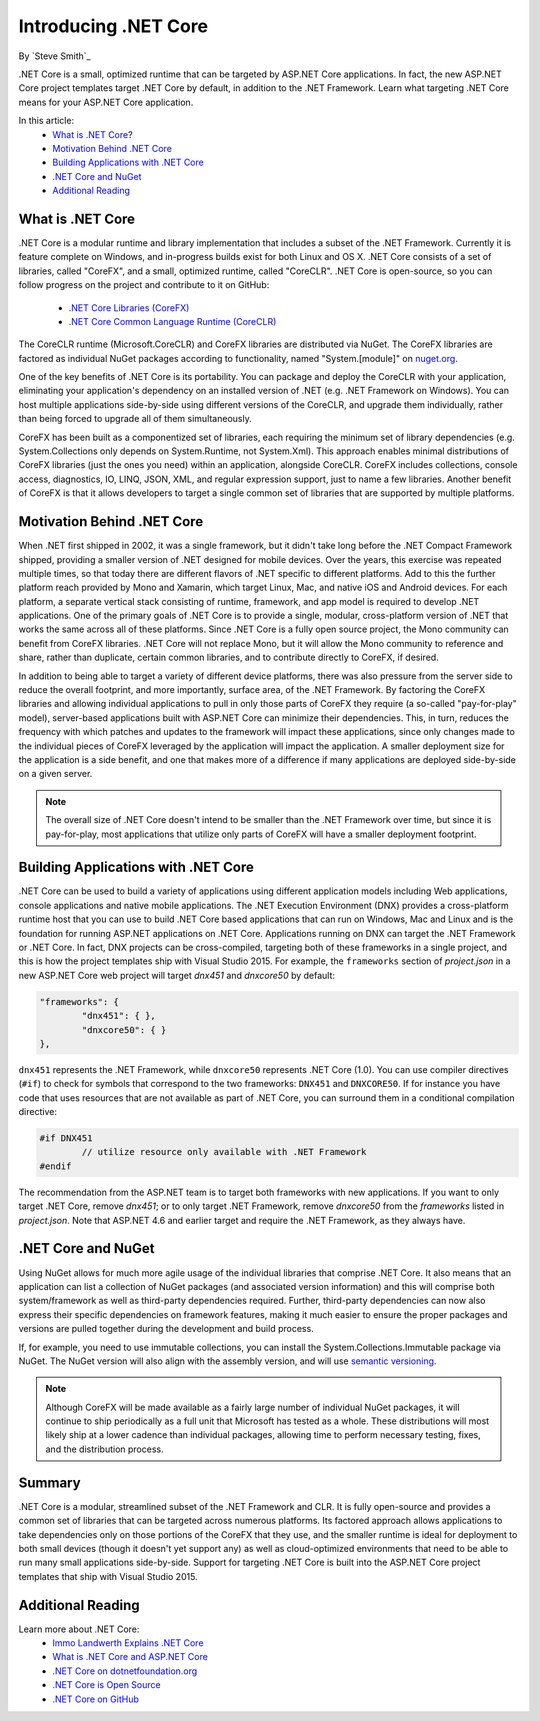 .. _introducing-dotnet-core:

Introducing .NET Core
=====================

By `Steve Smith`_ 

.NET Core is a small, optimized runtime that can be targeted by ASP.NET Core applications. In fact, the new ASP.NET Core project templates target .NET Core by default, in addition to the .NET Framework. Learn what targeting .NET Core means for your ASP.NET Core application.

In this article:
	- `What is .NET Core`_?
	- `Motivation Behind .NET Core`_
	- `Building Applications with .NET Core`_
	- `.NET Core and NuGet`_
	- `Additional Reading`_

What is .NET Core
^^^^^^^^^^^^^^^^^

.NET Core is a modular runtime and library implementation that includes a subset of the .NET Framework. Currently it is feature complete on Windows, and in-progress builds exist for both Linux and OS X. .NET Core consists of a set of libraries, called "CoreFX", and a small, optimized runtime, called "CoreCLR". .NET Core is open-source, so you can follow progress on the project and contribute to it on GitHub:

	- `.NET Core Libraries (CoreFX) <https://github.com/dotnet/corefx>`_
	- `.NET Core Common Language Runtime (CoreCLR) <https://github.com/dotnet/coreCLR>`_

The CoreCLR runtime (Microsoft.CoreCLR) and CoreFX libraries are distributed via NuGet. The CoreFX libraries are factored as individual NuGet packages according to functionality, named "System.[module]" on `nuget.org <http://www.nuget.org/>`_.

One of the key benefits of .NET Core is its portability. You can package and deploy the CoreCLR with your application, eliminating your application's dependency on an installed version of .NET (e.g. .NET Framework on Windows). You can host multiple applications side-by-side using different versions of the CoreCLR, and upgrade them individually, rather than being forced to upgrade all of them simultaneously.

CoreFX has been built as a componentized set of libraries, each requiring the minimum set of library dependencies (e.g. System.Collections only depends on System.Runtime, not System.Xml). This approach enables minimal distributions  of CoreFX libraries (just the ones you need) within an application, alongside CoreCLR. CoreFX includes collections, console access, diagnostics, IO, LINQ, JSON, XML, and regular expression support, just to name a few libraries. Another benefit of CoreFX is that it allows developers to target a single common set of libraries that are supported by multiple platforms. 

Motivation Behind .NET Core
^^^^^^^^^^^^^^^^^^^^^^^^^^^^^^^

When .NET first shipped in 2002, it was a single framework, but it didn't take long before the .NET Compact Framework shipped, providing a smaller version of .NET designed for mobile devices. Over the years, this exercise was repeated multiple times, so that today there are different flavors of .NET specific to different platforms. Add to this the further platform reach provided by Mono and Xamarin, which target Linux, Mac, and native iOS and Android devices. For each platform, a separate vertical stack consisting of runtime, framework, and app model is required to develop .NET applications. One of the primary goals of .NET Core is to provide a single, modular, cross-platform version of .NET that works the same across all of these platforms. Since .NET Core is a fully open source project, the Mono community can benefit from CoreFX libraries. .NET Core will not replace Mono, but it will allow the Mono community to reference and share, rather than duplicate, certain common libraries, and to contribute directly to CoreFX, if desired.

In addition to being able to target a variety of different device platforms, there was also pressure from the server side to reduce the overall footprint, and more importantly, surface area, of the .NET Framework. By factoring the CoreFX libraries and allowing individual applications to pull in only those parts of CoreFX they require (a so-called "pay-for-play" model), server-based applications built with ASP.NET Core can minimize their dependencies. This, in turn, reduces the frequency with which patches and updates to the framework will impact these applications, since only changes made to the individual pieces of CoreFX leveraged by the application will impact the application. A smaller deployment size for the application is a side benefit, and one that makes more of a difference if many applications are deployed side-by-side on a given server.

.. note:: The overall size of .NET Core doesn't intend to be smaller than the .NET Framework over time, but since it is pay-for-play, most applications that utilize only parts of CoreFX will have a smaller deployment footprint.

Building Applications with .NET Core
^^^^^^^^^^^^^^^^^^^^^^^^^^^^^^^^^^^^

.NET Core can be used to build a variety of applications using different application models including Web applications, console applications and native mobile applications. The .NET Execution Environment (DNX) provides a cross-platform runtime host that you can use to build .NET Core based applications that can run on Windows, Mac and Linux and is the foundation for running ASP.NET applications on .NET Core. Applications running on DNX can target the .NET Framework or .NET Core. In fact, DNX projects can be cross-compiled, targeting both of these frameworks in a single project, and this is how the project templates ship with Visual Studio 2015. For example, the ``frameworks`` section of *project.json* in a new ASP.NET Core web project will target *dnx451* and *dnxcore50* by default:

.. code-block:: javascript

	"frameworks": {
		"dnx451": { },
		"dnxcore50": { }
	},

``dnx451`` represents the .NET Framework, while ``dnxcore50`` represents .NET Core (1.0). You can use compiler directives (``#if``) to check for symbols that correspond to the two frameworks: ``DNX451`` and ``DNXCORE50``. If for instance you have code that uses resources that are not available as part of .NET Core, you can surround them in a conditional compilation directive:

.. code-block:: c#

	#if DNX451
		// utilize resource only available with .NET Framework
	#endif

The recommendation from the ASP.NET team is to target both frameworks with new applications. If you want to only target .NET Core, remove *dnx451*; or to only target .NET Framework, remove *dnxcore50* from the *frameworks* listed in *project.json*. Note that ASP.NET 4.6 and earlier target and require the .NET Framework, as they always have.

.NET Core and NuGet
^^^^^^^^^^^^^^^^^^^

Using NuGet allows for much more agile usage of the individual libraries that comprise .NET Core. It also means that an application can list a collection of NuGet packages (and associated version information) and this will comprise both system/framework as well as third-party dependencies required. Further, third-party dependencies can now also express their specific dependencies on framework features, making it much easier to ensure the proper packages and versions are pulled together during the development and build process.

If, for example, you need to use immutable collections, you can install the System.Collections.Immutable package via NuGet. The NuGet version will also align with the assembly version, and will use `semantic versioning <http://semver.org>`_.

.. note:: Although CoreFX will be made available as a fairly large number of individual NuGet packages, it will continue to ship periodically as a full unit that Microsoft has tested as a whole. These distributions will most likely ship at a lower cadence than individual packages, allowing time to perform necessary testing, fixes, and the distribution process.

Summary
^^^^^^^

.NET Core is a modular, streamlined subset of the .NET Framework and CLR. It is fully open-source and provides a common set of libraries that can be targeted across numerous platforms. Its factored approach allows applications to take dependencies only on those portions of the CoreFX that they use, and the smaller runtime is ideal for deployment to both small devices (though it doesn't yet support any) as well as cloud-optimized environments that need to be able to run many small applications side-by-side. Support for targeting .NET Core is built into the ASP.NET Core project templates that ship with Visual Studio 2015.

Additional Reading
^^^^^^^^^^^^^^^^^^

Learn more about .NET Core:
	- `Immo Landwerth Explains .NET Core <http://blogs.msdn.com/b/dotnet/archive/2014/12/04/introducing-net-core.aspx>`_
	- `What is .NET Core  and ASP.NET Core <http://blogs.msdn.com/b/cesardelatorre/archive/2014/11/18/what-is-net-core-5-and-asp-net-5-within-net-2015-preview.aspx>`_
	- `.NET Core  on dotnetfoundation.org <https://www.dotnetfoundation.org/netcore>`_
	- `.NET Core is Open Source <http://blogs.msdn.com/b/dotnet/archive/2014/11/12/net-core-is-open-source.aspx>`_
	- `.NET Core on GitHub <https://github.com/dotnet/corefx>`_

